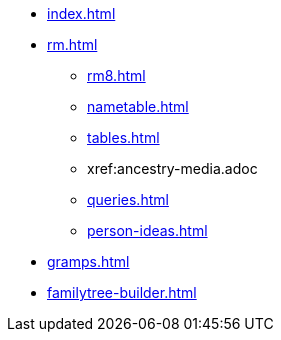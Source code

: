 * xref:index.adoc[]
//* xref:tools.adoc[]
* xref:rm.adoc[]
** xref:rm8.adoc[]
** xref:nametable.adoc[]
** xref:tables.adoc[]
** xref:ancestry-media.adoc
** xref:queries.adoc[]
** xref:person-ideas.adoc[]
* xref:gramps.adoc[]
* xref:familytree-builder.adoc[]
